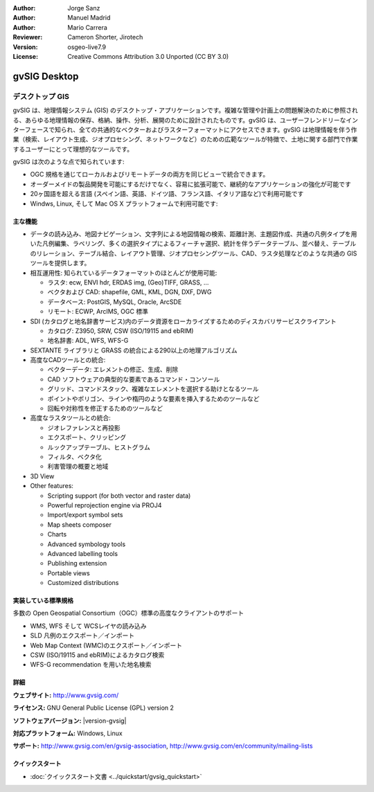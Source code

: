 :Author: Jorge Sanz
:Author: Manuel Madrid
:Author: Mario Carrera 
:Reviewer: Cameron Shorter, Jirotech
:Version: osgeo-live7.9
:License: Creative Commons Attribution 3.0 Unported (CC BY 3.0)

.. image:: /images/project_logos/logo-gvSIG.png
  :alt: project logo
  :align: right
  :target: http://www.gvsig.com/

.. image:: /images/logos/OSGeo_project.png
  :scale: 100 %
  :alt: OSGeo Project
  :align: right
  :target: http://www.osgeo.org


gvSIG Desktop
================================================================================

デスクトップ GIS
~~~~~~~~~~~~~~~~~~~~~~~~~~~~~~~~~~~~~~~~~~~~~~~~~~~~~~~~~~~~~~~~~~~~~~~~~~~~~~~~

gvSIG は、地理情報システム (GIS) のデスクトップ・アプリケーションです。複雑な管理や計画上の問題解決のために参照される、あらゆる地理情報の保存、格納、操作、分析、展開のために設計されたものです。gvSIG は、ユーザーフレンドリーなインターフェースで知られ、全ての共通的なベクターおよびラスターフォーマットにアクセスできます。gvSIG は地理情報を伴う作業（検索、レイアウト生成、ジオプロセシング、ネットワークなど）のための広範なツールが特徴で、土地に関する部門で作業するユーザーにとって理想的なツールです。

gvSIG は次のような点で知られています:

* OGC 規格を通じてローカルおよびリモートデータの両方を同じビューで統合できます。
* オーダーメイドの製品開発を可能にするだけでなく、容易に拡張可能で、継続的なアプリケーションの強化が可能です
* 20ヶ国語を超える言語 (スペイン語、英語、ドイツ語、フランス語、イタリア語など)で利用可能です
* Windws, Linux, そして Mac OS X プラットフォームで利用可能です:

.. image:: /images/screenshots/1024x768/gvsig_desktop.png
  :scale: 50 %
  :alt: screenshot
  :align: right

主な機能
--------------------------------------------------------------------------------

* データの読み込み、地図ナビゲーション、文字列による地図情報の検索、距離計測、主題図作成、共通の凡例タイプを用いた凡例編集、ラベリング、多くの選択タイプによるフィーチャ選択、統計を伴うデータテーブル、並べ替え、テーブルのリレーション、テーブル結合、レイアウト管理、ジオプロセシングツール、CAD、ラスタ処理などのような共通の GIS ツールを提供します。

* 相互運用性: 知られているデータフォーマットのほとんどが使用可能:

  * ラスタ: ecw,  ENVI hdr, ERDAS img, (Geo)TIFF, GRASS, ...
  * ベクタおよび CAD: shapefile, GML, KML, DGN, DXF, DWG
  * データベース: PostGIS, MySQL, Oracle, ArcSDE
  * リモート: ECWP, ArcIMS, OGC 標準

* SDI (カタログと地名辞書サービス)内のデータ資源をローカライズするためのディスカバリサービスクライアント
  
  * カタログ: Z3950, SRW, CSW (ISO/19115 and ebRIM)
  * 地名辞書: ADL, WFS, WFS-G
  
* SEXTANTE ライブラリと GRASS の統合による290以上の地理アルゴリズム
  
* 高度なCADツールとの統合:

  * ベクターデータ: エレメントの修正、生成、削除
  * CAD ソフトウェアの典型的な要素であるコマンド・コンソール
  * グリッド、コマンドスタック、複雑なエレメントを選択する助けとなるツール
  * ポイントやポリゴン、ラインや楕円のような要素を挿入するためのツールなど
  * 回転や対称性を修正するためのツールなど
  
* 高度なラスタツールとの統合:

  * ジオレファレンスと再投影
  * エクスポート、クリッピング
  * ルックアップテーブル、ヒストグラム
  * フィルタ、ベクタ化
  * 利害管理の概要と地域

* 3D View 

* Other features: 

  * Scripting support (for both vector and raster data)
  * Powerful reprojection engine via PROJ4
  * Import/export symbol sets
  * Map sheets composer
  * Charts
  * Advanced symbology tools
  * Advanced labelling tools 
  * Publishing extension 
  * Portable views 
  * Customized distributions  

..
  * スクリプトのサポート
  * PROJ4 を用いた強力な再投影エンジン


実装している標準規格
--------------------------------------------------------------------------------

多数の Open Geospatial Consortium（OGC）標準の高度なクライアントのサポート

* WMS, WFS そして WCSレイヤの読み込み
* SLD 凡例のエクスポート／インポート
* Web Map Context (WMC)のエクスポート／インポート
* CSW (ISO/19115 and ebRIM)によるカタログ検索
* WFS-G recommendation を用いた地名検索

詳細
--------------------------------------------------------------------------------

**ウェブサイト:** http://www.gvsig.com/

**ライセンス:** GNU General Public License (GPL) version 2

**ソフトウェアバージョン:** |version-gvsig|

**対応プラットフォーム:** Windows, Linux

**サポート:** http://www.gvsig.com/en/gvsig-association, http://www.gvsig.com/en/community/mailing-lists


.. _gvSIG: http://www.gvsig.com

クイックスタート
--------------------------------------------------------------------------------

* :doc:`クイックスタート文書 <../quickstart/gvsig_quickstart>`
